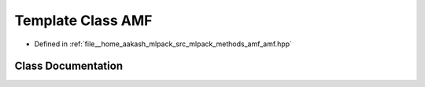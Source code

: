 .. _exhale_class_classmlpack_1_1amf_1_1AMF:

Template Class AMF
==================

- Defined in :ref:`file__home_aakash_mlpack_src_mlpack_methods_amf_amf.hpp`


Class Documentation
-------------------


.. doxygenclass:: mlpack::amf::AMF
   :members:
   :protected-members:
   :undoc-members: